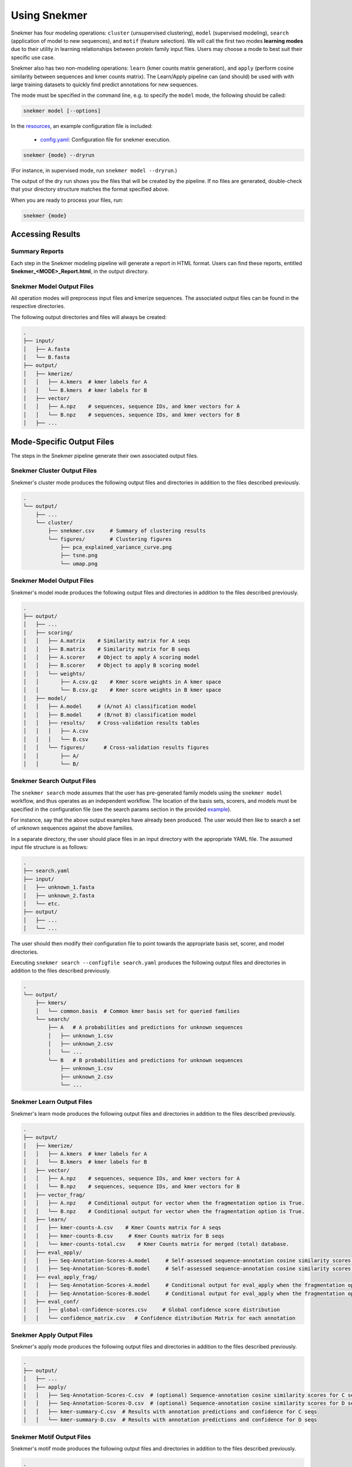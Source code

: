 Using Snekmer
=============

Snekmer has four modeling operations: ``cluster`` (unsupervised clustering),
``model`` (supervised modeling), ``search`` (application
of model to new sequences), and ``motif`` (feature selection). We will call the first two modes
**learning modes** due to their utility in learning relationships
between protein family input files. Users may choose a mode to best
suit their specific use case.

Snekmer also has two non-modeling operations: ``learn`` (kmer counts matrix generation), 
and ``apply`` (perform cosine similarity between sequences and kmer counts matrix). The Learn/Apply
pipeline can (and should) be used with with large training datasets to quickly find predict 
annotations for new sequences.  

The mode must be specified in the command line, e.g. to specify the
``model`` mode, the following should be called:

.. code-block:: bash

    snekmer model [--options]

In the `resources <https://github.com/PNNL-CompBio/Snekmer/tree/main/resources>`_,
an example configuration file is included:

  - `config.yaml <https://github.com/PNNL-CompBio/Snekmer/blob/main/resources/config.yaml>`_: Configuration file for snekmer execution.

.. code-block:: bash

    snekmer {mode} --dryrun

(For instance, in supervised mode, run ``snekmer model --dryrun``.)

The output of the dry run shows you the files that will be created by the
pipeline. If no files are generated, double-check   that your directory
structure matches the format specified above.

When you are ready to process your files, run:

.. code-block:: bash

    snekmer {mode}

.. _usage-results:

Accessing Results
-----------------

Summary Reports
:::::::::::::::

Each step in the Snekmer modeling pipeline will generate a report in HTML format.
Users can find these reports, entitled **Snekmer_\<MODE\>_Report.html**,
in the output directory.

Snekmer Model Output Files
::::::::::::::::::::

All operation modes will preprocess input files and kmerize sequences.
The associated output files can be found in the respective directories.

The following output directories and files will always be created:

.. code-block:: console

    .
    ├── input/
    │   ├── A.fasta
    │   └── B.fasta
    ├── output/
    │   ├── kmerize/
    │   │   ├── A.kmers  # kmer labels for A
    │   │   └── B.kmers  # kmer labels for B
    │   ├── vector/
    │   │   ├── A.npz    # sequences, sequence IDs, and kmer vectors for A
    │   │   └── B.npz    # sequences, sequence IDs, and kmer vectors for B
    │   ├── ...

Mode-Specific Output Files
--------------------------

The steps in the Snekmer pipeline generate their own associated output files.

Snekmer Cluster Output Files
::::::::::::::::::::::::::::

Snekmer's cluster mode produces the following output files
and directories in addition to the files described previously.

.. code-block:: console

    .
    └── output/
        ├── ...
        └── cluster/
            ├── snekmer.csv     # Summary of clustering results
            └── figures/        # Clustering figures
                ├── pca_explained_variance_curve.png
                ├── tsne.png
                └── umap.png

Snekmer Model Output Files
::::::::::::::::::::::::::

Snekmer's model mode produces the following output files
and directories in addition to the files described previously.

.. code-block:: console

    .
    ├── output/
    │   ├── ...
    │   ├── scoring/
    │   │   ├── A.matrix    # Similarity matrix for A seqs
    │   │   ├── B.matrix    # Similarity matrix for B seqs
    │   │   ├── A.scorer    # Object to apply A scoring model
    │   │   ├── B.scorer    # Object to apply B scoring model
    │   │   └── weights/
    │   │       ├── A.csv.gz    # Kmer score weights in A kmer space
    │   │       └── B.csv.gz    # Kmer score weights in B kmer space
    │   ├── model/
    │   │   ├── A.model     # (A/not A) classification model
    │   │   ├── B.model     # (B/not B) classification model
    │   │   ├── results/    # Cross-validation results tables
    │   │   │   ├── A.csv
    │   │   │   └── B.csv
    │   │   └── figures/      # Cross-validation results figures
    │   │       ├── A/
    │   │       └── B/

Snekmer Search Output Files
:::::::::::::::::::::::::::

The ``snekmer search`` mode assumes that the user has pre-generated
family models using the ``snekmer model`` workflow, and thus operates
as an independent workflow. The location of the basis sets, scorers,
and models must be specified in the configuration file (see the search
params section in the provided
`example <https://github.com/PNNL-CompBio/Snekmer/blob/main/resources/config.yaml>`_).

For instance, say that the above output examples have already been
produced. The user would then like to search a set of unknown
sequences against the above families.

In a separate directory, the user should place files in an input
directory with the appropriate YAML file. The assumed input file
structure is as follows:

.. code-block:: console

    .
    ├── search.yaml
    ├── input/
    │   ├── unknown_1.fasta
    │   ├── unknown_2.fasta
    │   └── etc.
    ├── output/
    │   ├── ...
    │   └── ...

The user should then modify their configuration file to point towards
the appropriate basis set, scorer, and model directories.

Executing ``snekmer search --configfile search.yaml`` produces the
following output files and directories in addition to the files
described previously.

.. code-block:: console

    .
    └── output/
        ├── kmers/
        │   └── common.basis  # Common kmer basis set for queried families
        └── search/
            ├── A   # A probabilities and predictions for unknown sequences
            │   ├── unknown_1.csv
            │   ├── unknown_2.csv
            │   └── ...
            └── B   # B probabilities and predictions for unknown sequences
                ├── unknown_1.csv
                ├── unknown_2.csv
                └── ...  



Snekmer Learn Output Files
::::::::::::::::::::::::::

Snekmer's learn mode produces the following output files
and directories in addition to the files described previously.

.. code-block:: console

    .
    ├── output/
    │   ├── kmerize/
    │   │   ├── A.kmers  # kmer labels for A
    │   │   └── B.kmers  # kmer labels for B
    │   ├── vector/
    │   │   ├── A.npz    # sequences, sequence IDs, and kmer vectors for A
    │   │   └── B.npz    # sequences, sequence IDs, and kmer vectors for B
    │   ├── vector_frag/ 
    │   │   ├── A.npz    # Conditional output for vector when the fragmentation option is True.
    │   │   └── B.npz    # Conditional output for vector when the fragmentation option is True.
    │   ├── learn/
    │   │   ├── kmer-counts-A.csv    # Kmer Counts matrix for A seqs
    │   │   ├── kmer-counts-B.csv     # Kmer Counts matrix for B seqs
    │   │   └── kmer-counts-total.csv    # Kmer Counts matrix for merged (total) database.
    │   ├── eval_apply/
    │   │   ├── Seq-Annotation-Scores-A.model     # Self-assessed sequence-annotation cosine similarity scores for A seqs
    │   │   ├── Seq-Annotation-Scores-B.model     # Self-assessed sequence-annotation cosine similarity scores for B seqs
    │   ├── eval_apply_frag/
    │   │   ├── Seq-Annotation-Scores-A.model     # Conditional output for eval_apply when the fragmentation option is True.
    │   │   ├── Seq-Annotation-Scores-B.model     # Conditional output for eval_apply when the fragmentation option is True.
    │   ├── eval_conf/
    │   │   ├── global-confidence-scores.csv     # Global confidence score distribution
    │   │   └── confidence_matrix.csv   # Confidence distribution Matrix for each annotation


Snekmer Apply Output Files
::::::::::::::::::::::::::

Snekmer's apply mode produces the following output files
and directories in addition to the files described previously.

.. code-block:: console

    .
    ├── output/
    │   ├── ...
    │   ├── apply/
    │   │   ├── Seq-Annotation-Scores-C.csv  # (optional) Sequence-annotation cosine similarity scores for C seqs
    │   │   ├── Seq-Annotation-Scores-D.csv  # (optional) Sequence-annotation cosine similarity scores for D seqs
    │   │   ├── kmer-summary-C.csv  # Results with annotation predictions and confidence for C seqs 
    │   │   └── kmer-summary-D.csv  # Results with annotation predictions and confidence for D seqs 

Snekmer Motif Output Files
::::::::::::::::::::::::::

Snekmer's motif mode produces the following output files and directories in addition to the files described previously.

.. code-block:: console

    .
    ├── output/
    │   ├── ...
    │   ├── motif/
    │   │   ├── kmers/
    │   │   │   ├── A.csv  # kmers retained for A after recursive feature elimination
    │   │   │   ├── B.csv  # kmers retained for B after recursive feature elimination
    │   │   ├── preselection/
    │   │   │   ├── A.csv  # kmer weights learned for A after recursive feature elimination
    │   │   │   ├── B.csv  # kmer weights learned for B after recursive feature elimination
    │   │   │   ├── A.model  # last (A/not A) classification model trained during RFE
    │   │   │   ├── B.model  # last (B/not B) classification model trained during RFE
    │   │   ├── sequences/
    │   │   │   ├── A.csv  # Sequence vectors for A using the kmer subset retained after recursive feature elimination
    │   │   │   ├── B.csv  # Sequence vectors for B using the kmer subset retained after recursive feature elimination
    │   │   ├── scores/
    │   │   │   ├── A.csv  # kmer weight learned for A on each permute/rescore iteration
    │   │   │   ├── B.csv  # kmer weight learned for B on each permute/rescore iteration
    │   │   ├── p_values/
    │   │   │   ├── A.csv  # Tabulated results for A
    │   │   │   └── B.csv  # Tabulated results for B